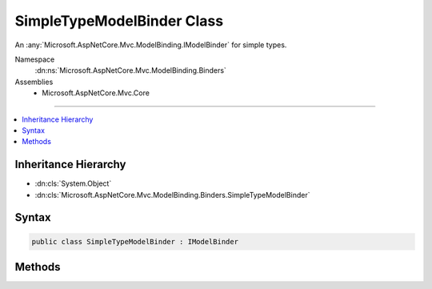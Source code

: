 

SimpleTypeModelBinder Class
===========================






An :any:`Microsoft.AspNetCore.Mvc.ModelBinding.IModelBinder` for simple types.


Namespace
    :dn:ns:`Microsoft.AspNetCore.Mvc.ModelBinding.Binders`
Assemblies
    * Microsoft.AspNetCore.Mvc.Core

----

.. contents::
   :local:



Inheritance Hierarchy
---------------------


* :dn:cls:`System.Object`
* :dn:cls:`Microsoft.AspNetCore.Mvc.ModelBinding.Binders.SimpleTypeModelBinder`








Syntax
------

.. code-block:: csharp

    public class SimpleTypeModelBinder : IModelBinder








.. dn:class:: Microsoft.AspNetCore.Mvc.ModelBinding.Binders.SimpleTypeModelBinder
    :hidden:

.. dn:class:: Microsoft.AspNetCore.Mvc.ModelBinding.Binders.SimpleTypeModelBinder

Methods
-------

.. dn:class:: Microsoft.AspNetCore.Mvc.ModelBinding.Binders.SimpleTypeModelBinder
    :noindex:
    :hidden:

    
    .. dn:method:: Microsoft.AspNetCore.Mvc.ModelBinding.Binders.SimpleTypeModelBinder.BindModelAsync(Microsoft.AspNetCore.Mvc.ModelBinding.ModelBindingContext)
    
        
    
        
        :type bindingContext: Microsoft.AspNetCore.Mvc.ModelBinding.ModelBindingContext
        :rtype: System.Threading.Tasks.Task
    
        
        .. code-block:: csharp
    
            public Task BindModelAsync(ModelBindingContext bindingContext)
    

